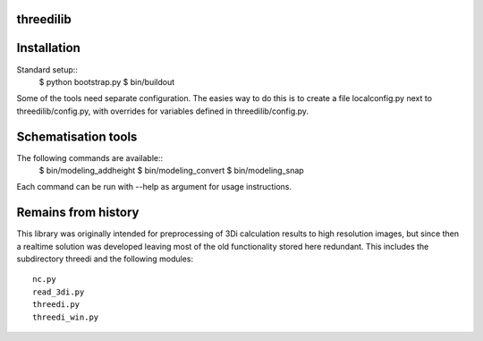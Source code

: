 threedilib
==========================================

Installation
============

Standard setup::
    $ python bootstrap.py
    $ bin/buildout

Some of the tools need separate configuration. The easies way to do
this is to create a file localconfig.py next to threedilib/config.py,
with overrides for variables defined in threedilib/config.py.

Schematisation tools
====================
The following commands are available::
    $ bin/modeling_addheight
    $ bin/modeling_convert
    $ bin/modeling_snap

Each command can be run with --help as argument for usage instructions.


Remains from history
====================
This library was originally intended for preprocessing of 3Di calculation
results to high resolution images, but since then a realtime solution
was developed leaving most of the old functionality stored here
redundant. This includes the subdirectory threedi and the following
modules::
    nc.py
    read_3di.py
    threedi.py
    threedi_win.py

